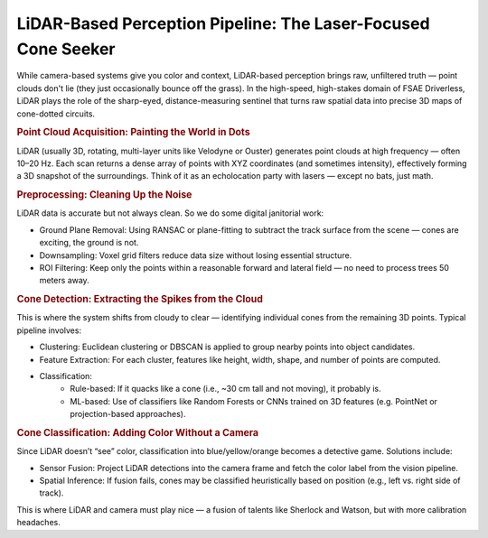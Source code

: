 LiDAR-Based Perception Pipeline: The Laser-Focused Cone Seeker
==============================================================

While camera-based systems give you color and context, LiDAR-based perception brings raw, unfiltered truth — point clouds don't lie (they just occasionally bounce off the grass). In the high-speed, high-stakes domain of FSAE Driverless, LiDAR plays the role of the sharp-eyed, distance-measuring sentinel that turns raw spatial data into precise 3D maps of cone-dotted circuits.

.. rubric:: Point Cloud Acquisition: Painting the World in Dots

LiDAR (usually 3D, rotating, multi-layer units like Velodyne or Ouster) generates point clouds at high frequency — often 10–20 Hz. Each scan returns a dense array of points with XYZ coordinates (and sometimes intensity), effectively forming a 3D snapshot of the surroundings. Think of it as an echolocation party with lasers — except no bats, just math.

.. rubric:: Preprocessing: Cleaning Up the Noise

LiDAR data is accurate but not always clean. So we do some digital janitorial work:

- Ground Plane Removal: Using RANSAC or plane-fitting to subtract the track surface from the scene — cones are exciting, the ground is not.
- Downsampling: Voxel grid filters reduce data size without losing essential structure.
- ROI Filtering: Keep only the points within a reasonable forward and lateral field — no need to process trees 50 meters away.

.. rubric:: Cone Detection: Extracting the Spikes from the Cloud

This is where the system shifts from cloudy to clear — identifying individual cones from the remaining 3D points. Typical pipeline involves:

- Clustering: Euclidean clustering or DBSCAN is applied to group nearby points into object candidates.
- Feature Extraction: For each cluster, features like height, width, shape, and number of points are computed.
- Classification:
    - Rule-based: If it quacks like a cone (i.e., ~30 cm tall and not moving), it probably is.
    - ML-based: Use of classifiers like Random Forests or CNNs trained on 3D features (e.g. PointNet or projection-based approaches).

.. rubric:: Cone Classification: Adding Color Without a Camera

Since LiDAR doesn’t “see” color, classification into blue/yellow/orange becomes a detective game. Solutions include:

- Sensor Fusion: Project LiDAR detections into the camera frame and fetch the color label from the vision pipeline.
- Spatial Inference: If fusion fails, cones may be classified heuristically based on position (e.g., left vs. right side of track).

This is where LiDAR and camera must play nice — a fusion of talents like Sherlock and Watson, but with more calibration headaches.
